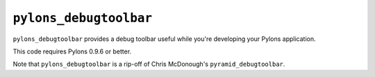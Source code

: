 ``pylons_debugtoolbar``
========================

``pylons_debugtoolbar`` provides a debug toolbar useful while you're
developing your Pylons application.

This code requires Pylons 0.9.6 or better.

Note that ``pylons_debugtoolbar`` is a rip-off of Chris McDonough's 
``pyramid_debugtoolbar``.

